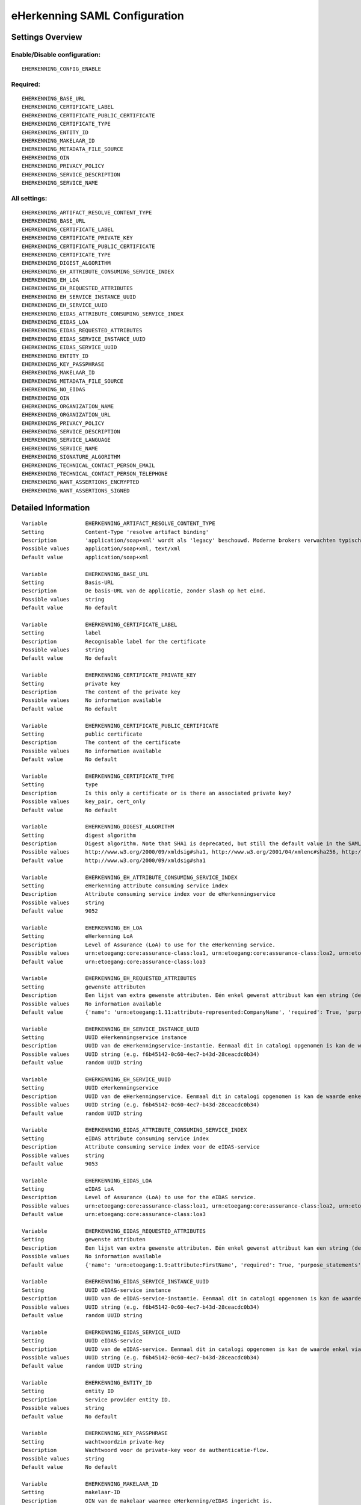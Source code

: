 .. _eherkenning_saml:

==============================
eHerkenning SAML Configuration
==============================

Settings Overview
=================

Enable/Disable configuration:
"""""""""""""""""""""""""""""

::

    EHERKENNING_CONFIG_ENABLE

Required:
"""""""""

::

    EHERKENNING_BASE_URL
    EHERKENNING_CERTIFICATE_LABEL
    EHERKENNING_CERTIFICATE_PUBLIC_CERTIFICATE
    EHERKENNING_CERTIFICATE_TYPE
    EHERKENNING_ENTITY_ID
    EHERKENNING_MAKELAAR_ID
    EHERKENNING_METADATA_FILE_SOURCE
    EHERKENNING_OIN
    EHERKENNING_PRIVACY_POLICY
    EHERKENNING_SERVICE_DESCRIPTION
    EHERKENNING_SERVICE_NAME

All settings:
"""""""""""""

::

    EHERKENNING_ARTIFACT_RESOLVE_CONTENT_TYPE
    EHERKENNING_BASE_URL
    EHERKENNING_CERTIFICATE_LABEL
    EHERKENNING_CERTIFICATE_PRIVATE_KEY
    EHERKENNING_CERTIFICATE_PUBLIC_CERTIFICATE
    EHERKENNING_CERTIFICATE_TYPE
    EHERKENNING_DIGEST_ALGORITHM
    EHERKENNING_EH_ATTRIBUTE_CONSUMING_SERVICE_INDEX
    EHERKENNING_EH_LOA
    EHERKENNING_EH_REQUESTED_ATTRIBUTES
    EHERKENNING_EH_SERVICE_INSTANCE_UUID
    EHERKENNING_EH_SERVICE_UUID
    EHERKENNING_EIDAS_ATTRIBUTE_CONSUMING_SERVICE_INDEX
    EHERKENNING_EIDAS_LOA
    EHERKENNING_EIDAS_REQUESTED_ATTRIBUTES
    EHERKENNING_EIDAS_SERVICE_INSTANCE_UUID
    EHERKENNING_EIDAS_SERVICE_UUID
    EHERKENNING_ENTITY_ID
    EHERKENNING_KEY_PASSPHRASE
    EHERKENNING_MAKELAAR_ID
    EHERKENNING_METADATA_FILE_SOURCE
    EHERKENNING_NO_EIDAS
    EHERKENNING_OIN
    EHERKENNING_ORGANIZATION_NAME
    EHERKENNING_ORGANIZATION_URL
    EHERKENNING_PRIVACY_POLICY
    EHERKENNING_SERVICE_DESCRIPTION
    EHERKENNING_SERVICE_LANGUAGE
    EHERKENNING_SERVICE_NAME
    EHERKENNING_SIGNATURE_ALGORITHM
    EHERKENNING_TECHNICAL_CONTACT_PERSON_EMAIL
    EHERKENNING_TECHNICAL_CONTACT_PERSON_TELEPHONE
    EHERKENNING_WANT_ASSERTIONS_ENCRYPTED
    EHERKENNING_WANT_ASSERTIONS_SIGNED

Detailed Information
====================

::

    Variable            EHERKENNING_ARTIFACT_RESOLVE_CONTENT_TYPE
    Setting             Content-Type 'resolve artifact binding'
    Description         'application/soap+xml' wordt als 'legacy' beschouwd. Moderne brokers verwachten typisch 'text/xml'.
    Possible values     application/soap+xml, text/xml
    Default value       application/soap+xml
    
    Variable            EHERKENNING_BASE_URL
    Setting             Basis-URL
    Description         De basis-URL van de applicatie, zonder slash op het eind.
    Possible values     string
    Default value       No default
    
    Variable            EHERKENNING_CERTIFICATE_LABEL
    Setting             label
    Description         Recognisable label for the certificate
    Possible values     string
    Default value       No default
    
    Variable            EHERKENNING_CERTIFICATE_PRIVATE_KEY
    Setting             private key
    Description         The content of the private key
    Possible values     No information available
    Default value       No default
    
    Variable            EHERKENNING_CERTIFICATE_PUBLIC_CERTIFICATE
    Setting             public certificate
    Description         The content of the certificate
    Possible values     No information available
    Default value       No default
    
    Variable            EHERKENNING_CERTIFICATE_TYPE
    Setting             type
    Description         Is this only a certificate or is there an associated private key?
    Possible values     key_pair, cert_only
    Default value       No default
    
    Variable            EHERKENNING_DIGEST_ALGORITHM
    Setting             digest algorithm
    Description         Digest algorithm. Note that SHA1 is deprecated, but still the default value in the SAMLv2 standard. Warning: there are known issues with single-logout functionality if using anything other than SHA1 due to some hardcoded algorithm.
    Possible values     http://www.w3.org/2000/09/xmldsig#sha1, http://www.w3.org/2001/04/xmlenc#sha256, http://www.w3.org/2001/04/xmldsig-more#sha384, http://www.w3.org/2001/04/xmlenc#sha512
    Default value       http://www.w3.org/2000/09/xmldsig#sha1
    
    Variable            EHERKENNING_EH_ATTRIBUTE_CONSUMING_SERVICE_INDEX
    Setting             eHerkenning attribute consuming service index
    Description         Attribute consuming service index voor de eHerkenningservice
    Possible values     string
    Default value       9052
    
    Variable            EHERKENNING_EH_LOA
    Setting             eHerkenning LoA
    Description         Level of Assurance (LoA) to use for the eHerkenning service.
    Possible values     urn:etoegang:core:assurance-class:loa1, urn:etoegang:core:assurance-class:loa2, urn:etoegang:core:assurance-class:loa2plus, urn:etoegang:core:assurance-class:loa3, urn:etoegang:core:assurance-class:loa4
    Default value       urn:etoegang:core:assurance-class:loa3
    
    Variable            EHERKENNING_EH_REQUESTED_ATTRIBUTES
    Setting             gewenste attributen
    Description         Een lijst van extra gewenste attributen. Eén enkel gewenst attribuut kan een string (de naam van het attribuut) zijn of een object met de sleutels 'name' en 'required', waarbij 'name' een string is en 'required' een boolean.
    Possible values     No information available
    Default value       {'name': 'urn:etoegang:1.11:attribute-represented:CompanyName', 'required': True, 'purpose_statements': {'en': 'For testing purposes.', 'nl': 'Voor testdoeleinden.'}}
    
    Variable            EHERKENNING_EH_SERVICE_INSTANCE_UUID
    Setting             UUID eHerkenningservice instance
    Description         UUID van de eHerkenningservice-instantie. Eenmaal dit in catalogi opgenomen is kan de waarde enkel via een handmatig proces gewijzigd worden.
    Possible values     UUID string (e.g. f6b45142-0c60-4ec7-b43d-28ceacdc0b34)
    Default value       random UUID string
    
    Variable            EHERKENNING_EH_SERVICE_UUID
    Setting             UUID eHerkenningservice
    Description         UUID van de eHerkenningservice. Eenmaal dit in catalogi opgenomen is kan de waarde enkel via een handmatig proces gewijzigd worden.
    Possible values     UUID string (e.g. f6b45142-0c60-4ec7-b43d-28ceacdc0b34)
    Default value       random UUID string
    
    Variable            EHERKENNING_EIDAS_ATTRIBUTE_CONSUMING_SERVICE_INDEX
    Setting             eIDAS attribute consuming service index
    Description         Attribute consuming service index voor de eIDAS-service
    Possible values     string
    Default value       9053
    
    Variable            EHERKENNING_EIDAS_LOA
    Setting             eIDAS LoA
    Description         Level of Assurance (LoA) to use for the eIDAS service.
    Possible values     urn:etoegang:core:assurance-class:loa1, urn:etoegang:core:assurance-class:loa2, urn:etoegang:core:assurance-class:loa2plus, urn:etoegang:core:assurance-class:loa3, urn:etoegang:core:assurance-class:loa4
    Default value       urn:etoegang:core:assurance-class:loa3
    
    Variable            EHERKENNING_EIDAS_REQUESTED_ATTRIBUTES
    Setting             gewenste attributen
    Description         Een lijst van extra gewenste attributen. Eén enkel gewenst attribuut kan een string (de naam van het attribuut) zijn of een object met de sleutels 'name' en 'required', waarbij 'name' een string is en 'required' een boolean.
    Possible values     No information available
    Default value       {'name': 'urn:etoegang:1.9:attribute:FirstName', 'required': True, 'purpose_statements': {'en': 'For testing purposes.', 'nl': 'Voor testdoeleinden.'}}, {'name': 'urn:etoegang:1.9:attribute:FamilyName', 'required': True, 'purpose_statements': {'en': 'For testing purposes.', 'nl': 'Voor testdoeleinden.'}}, {'name': 'urn:etoegang:1.9:attribute:DateOfBirth', 'required': True, 'purpose_statements': {'en': 'For testing purposes.', 'nl': 'Voor testdoeleinden.'}}, {'name': 'urn:etoegang:1.11:attribute-represented:CompanyName', 'required': True, 'purpose_statements': {'en': 'For testing purposes.', 'nl': 'Voor testdoeleinden.'}}
    
    Variable            EHERKENNING_EIDAS_SERVICE_INSTANCE_UUID
    Setting             UUID eIDAS-service instance
    Description         UUID van de eIDAS-service-instantie. Eenmaal dit in catalogi opgenomen is kan de waarde enkel via een handmatig proces gewijzigd worden.
    Possible values     UUID string (e.g. f6b45142-0c60-4ec7-b43d-28ceacdc0b34)
    Default value       random UUID string
    
    Variable            EHERKENNING_EIDAS_SERVICE_UUID
    Setting             UUID eIDAS-service
    Description         UUID van de eIDAS-service. Eenmaal dit in catalogi opgenomen is kan de waarde enkel via een handmatig proces gewijzigd worden.
    Possible values     UUID string (e.g. f6b45142-0c60-4ec7-b43d-28ceacdc0b34)
    Default value       random UUID string
    
    Variable            EHERKENNING_ENTITY_ID
    Setting             entity ID
    Description         Service provider entity ID.
    Possible values     string
    Default value       No default
    
    Variable            EHERKENNING_KEY_PASSPHRASE
    Setting             wachtwoordzin private-key
    Description         Wachtwoord voor de private-key voor de authenticatie-flow.
    Possible values     string
    Default value       No default
    
    Variable            EHERKENNING_MAKELAAR_ID
    Setting             makelaar-ID
    Description         OIN van de makelaar waarmee eHerkenning/eIDAS ingericht is.
    Possible values     string
    Default value       No default
    
    Variable            EHERKENNING_METADATA_FILE_SOURCE
    Setting             (XML) metadata-URL
    Description         De URL waar het XML metadata-bestand kan gedownload worden.
    Possible values     string
    Default value       
    
    Variable            EHERKENNING_NO_EIDAS
    Setting             zonder eIDAS
    Description         Indien aangevinkt, dan zal de dienstcatalogus enkel de eHerkenningservice bevatten.
    Possible values     True, False
    Default value       False
    
    Variable            EHERKENNING_OIN
    Setting             OIN
    Description         De OIN van het bedrijf dat de service aanbiedt.
    Possible values     string
    Default value       No default
    
    Variable            EHERKENNING_ORGANIZATION_NAME
    Setting             organisatienaam
    Description         Naam van de organisatie die de service aanbiedt waarvoor DigiD/eHerkenning/eIDAS-authenticatie ingericht is. Je moet ook de URL opgeven voor dit in de metadata beschikbaar is.
    Possible values     string
    Default value       No default
    
    Variable            EHERKENNING_ORGANIZATION_URL
    Setting             organisatie-URL
    Description         URL van de organisatie die de service aanbiedt waarvoor DigiD/eHerkenning/eIDAS-authenticatie ingericht is. Je moet ook de organisatienaam opgeven voor dit in de metadata beschikbaar is.
    Possible values     string
    Default value       No default
    
    Variable            EHERKENNING_PRIVACY_POLICY
    Setting             privacybeleid
    Description         De URL waar het privacybeleid van de service-aanbieder (organisatie) beschreven staat.
    Possible values     string
    Default value       No default
    
    Variable            EHERKENNING_SERVICE_DESCRIPTION
    Setting             Service-omschrijving
    Description         Een beschrijving van de service die je aanbiedt.
    Possible values     string
    Default value       No default
    
    Variable            EHERKENNING_SERVICE_LANGUAGE
    Setting             servicetaal
    Description         eHerkenning/eIDAS-metadata zal deze taal bevatten
    Possible values     string
    Default value       nl
    
    Variable            EHERKENNING_SERVICE_NAME
    Setting             servicenaam
    Description         Naam van de service die je aanbiedt.
    Possible values     string
    Default value       No default
    
    Variable            EHERKENNING_SIGNATURE_ALGORITHM
    Setting             signature algorithm
    Description         Ondertekenalgoritme. Merk op dat DSA_SHA1 en RSA_SHA1 deprecated zijn, maar RSA_SHA1 is nog steeds de default-waarde ind e SAMLv2-standaard. Opgelet: er zijn bekende problemen met de single-logoutfunctionaliteit indien je een ander algoritme dan SHA1 gebruikt (door hardcoded algoritmes).
    Possible values     http://www.w3.org/2000/09/xmldsig#dsa-sha1, http://www.w3.org/2000/09/xmldsig#rsa-sha1, http://www.w3.org/2001/04/xmldsig-more#rsa-sha256, http://www.w3.org/2001/04/xmldsig-more#rsa-sha384, http://www.w3.org/2001/04/xmldsig-more#rsa-sha512
    Default value       http://www.w3.org/2000/09/xmldsig#rsa-sha1
    
    Variable            EHERKENNING_TECHNICAL_CONTACT_PERSON_EMAIL
    Setting             technisch contactpersoon: e-mailadres
    Description         E-mailadres van de technische contactpersoon voor deze DigiD/eHerkenning/eIDAS-installatie. Je moet ook het telefoonnummer opgeven voor dit in de metadata beschikbaar is.
    Possible values     string
    Default value       No default
    
    Variable            EHERKENNING_TECHNICAL_CONTACT_PERSON_TELEPHONE
    Setting             technisch contactpersoon: telefoonnummer
    Description         Telefoonnummer van de technische contactpersoon voor deze DigiD/eHerkenning/eIDAS-installatie. Je moet ook het e-mailadres opgeven voor dit in de metadata beschikbaar is.
    Possible values     string
    Default value       No default
    
    Variable            EHERKENNING_WANT_ASSERTIONS_ENCRYPTED
    Setting             versleutel assertions
    Description         Indien aangevinkt, dan moeten de XML-assertions versleuteld zijn.
    Possible values     True, False
    Default value       False
    
    Variable            EHERKENNING_WANT_ASSERTIONS_SIGNED
    Setting             onderteken assertions
    Description         Indien aangevinkt, dan moeten de XML-assertions ondertekend zijn. In het andere geval moet de hele response ondertekend zijn.
    Possible values     True, False
    Default value       True
